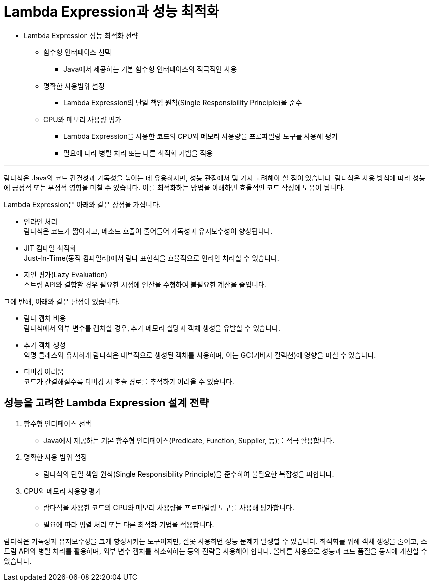 = Lambda Expression과 성능 최적화

* Lambda Expression 성능 최적화 전략
** 함수형 인터페이스 선택
*** Java에서 제공하는 기본 함수형 인터페이스의 적극적인 사용
** 명확한 사용범위 설정
*** Lambda Expression의 단일 책임 원칙(Single Responsibility Principle)을 준수
** CPU와 메모리 사용량 평가
*** Lambda Expression을 사용한 코드의 CPU와 메모리 사용량을 프로파일링 도구를 사용해 평가
*** 필요에 따라 병렬 처리 또는 다른 최적화 기법을 적용


---

람다식은 Java의 코드 간결성과 가독성을 높이는 데 유용하지만, 성능 관점에서 몇 가지 고려해야 할 점이 있습니다. 람다식은 사용 방식에 따라 성능에 긍정적 또는 부정적 영향을 미칠 수 있습니다. 이를 최적화하는 방법을 이해하면 효율적인 코드 작성에 도움이 됩니다.

Lambda Expression은 아래와 같은 장점을 가집니다.

* 인라인 처리 +
람다식은 코드가 짧아지고, 메소드 호출이 줄어들어 가독성과 유지보수성이 향상됩니다.
* JIT 컴파일 최적화 +
Just-In-Time(동적 컴파일러)에서 람다 표현식을 효율적으로 인라인 처리할 수 있습니다.
* 지연 평가(Lazy Evaluation) +
스트림 API와 결합할 경우 필요한 시점에 연산을 수행하여 불필요한 계산을 줄입니다.

그에 반해, 아래와 같은 단점이 있습니다.

* 람다 캡처 비용 +
람다식에서 외부 변수를 캡처할 경우, 추가 메모리 할당과 객체 생성을 유발할 수 있습니다.
* 추가 객체 생성 +
익명 클래스와 유사하게 람다식은 내부적으로 생성된 객체를 사용하며, 이는 GC(가비지 컬렉션)에 영향을 미칠 수 있습니다.
* 디버깅 어려움 +
코드가 간결해질수록 디버깅 시 호출 경로를 추적하기 어려울 수 있습니다.

== 성능을 고려한 Lambda Expression 설계 전략

1. 함수형 인터페이스 선택
* Java에서 제공하는 기본 함수형 인터페이스(Predicate, Function, Supplier, 등)를 적극 활용합니다.
2. 명확한 사용 범위 설정
* 람다식의 단일 책임 원칙(Single Responsibility Principle)을 준수하여 불필요한 복잡성을 피합니다.
3. CPU와 메모리 사용량 평가
* 람다식을 사용한 코드의 CPU와 메모리 사용량을 프로파일링 도구를 사용해 평가합니다.
* 필요에 따라 병렬 처리 또는 다른 최적화 기법을 적용합니다.

람다식은 가독성과 유지보수성을 크게 향상시키는 도구이지만, 잘못 사용하면 성능 문제가 발생할 수 있습니다. 최적화를 위해 객체 생성을 줄이고, 스트림 API와 병렬 처리를 활용하며, 외부 변수 캡처를 최소화하는 등의 전략을 사용해야 합니다. 올바른 사용으로 성능과 코드 품질을 동시에 개선할 수 있습니다.